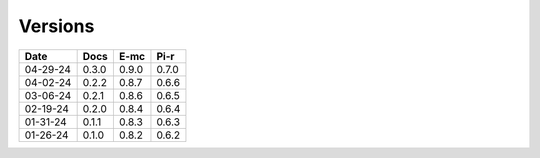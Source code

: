 ========
Versions
========

.. rst-class:: versions

======== ======== ======== ========
  Date       Docs     E-mc     Pi-r
======== ======== ======== ========
04-29-24    0.3.0    0.9.0    0.7.0
04-02-24    0.2.2    0.8.7    0.6.6
03-06-24    0.2.1    0.8.6    0.6.5
02-19-24    0.2.0    0.8.4    0.6.4
01-31-24    0.1.1    0.8.3    0.6.3
01-26-24    0.1.0    0.8.2    0.6.2
======== ======== ======== ========